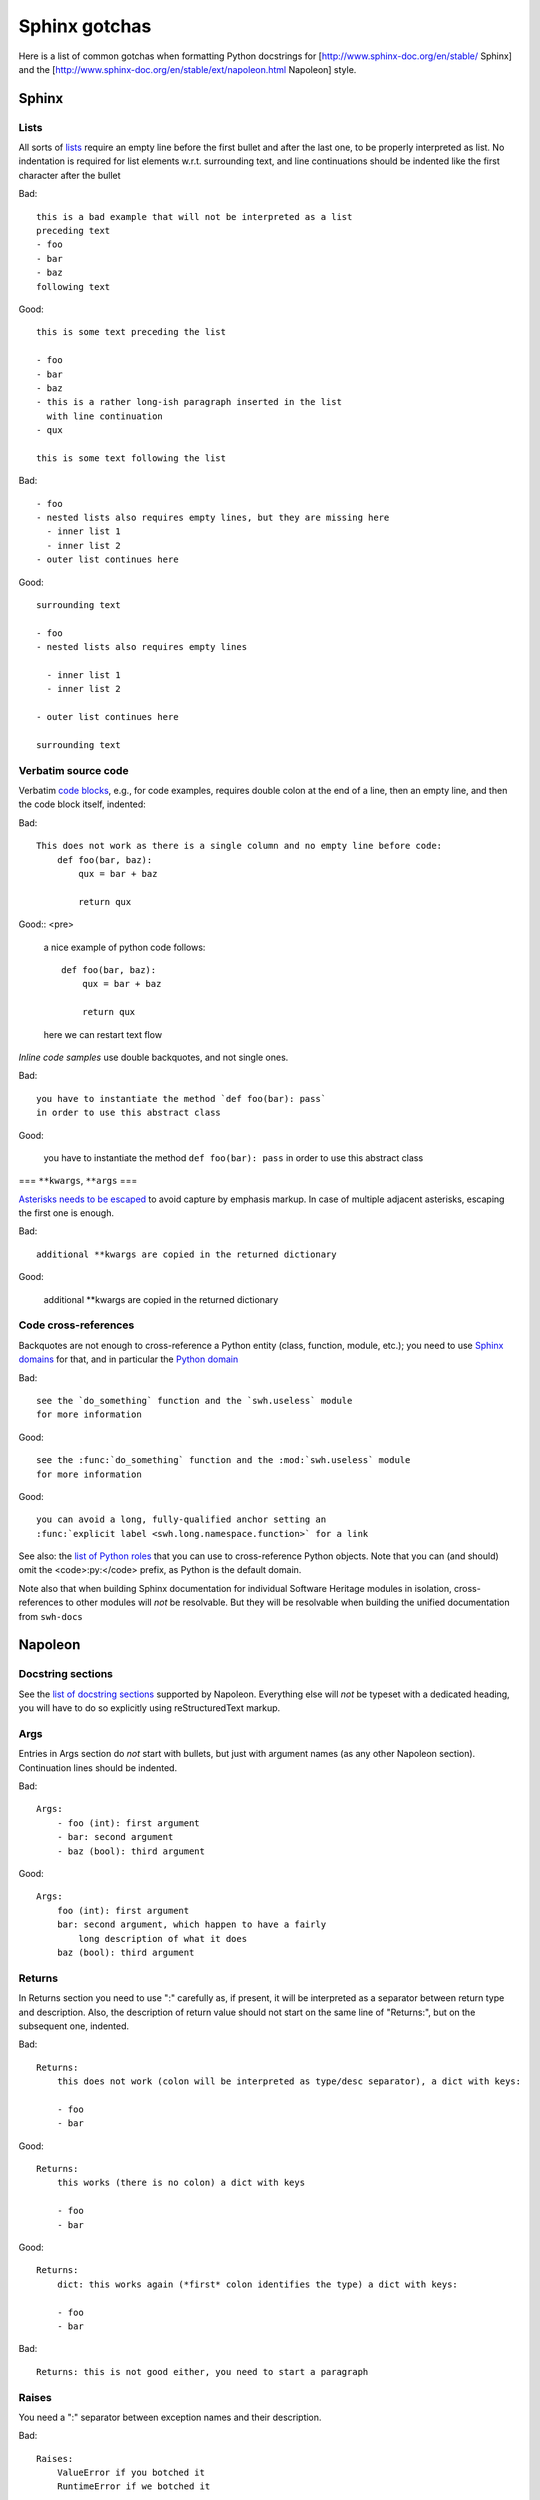 .. _sphinx-gotchas:

Sphinx gotchas
==============

Here is a list of common gotchas when formatting Python docstrings for [http://www.sphinx-doc.org/en/stable/ Sphinx] and the [http://www.sphinx-doc.org/en/stable/ext/napoleon.html Napoleon] style.

Sphinx
------

Lists
+++++

All sorts of `lists <http://www.sphinx-doc.org/en/stable/rest.html#lists-and-quote-like-blocks>`_
require an empty line before the first bullet and after the last one,
to be properly interpreted as list.
No indentation is required for list elements w.r.t. surrounding text,
and line continuations should be indented like the first character
after the bullet

Bad::

   this is a bad example that will not be interpreted as a list
   preceding text
   - foo
   - bar
   - baz
   following text

Good::

   this is some text preceding the list

   - foo
   - bar
   - baz
   - this is a rather long-ish paragraph inserted in the list
     with line continuation
   - qux

   this is some text following the list

Bad::

   - foo
   - nested lists also requires empty lines, but they are missing here
     - inner list 1
     - inner list 2
   - outer list continues here

Good::

   surrounding text

   - foo
   - nested lists also requires empty lines

     - inner list 1
     - inner list 2

   - outer list continues here

   surrounding text

Verbatim source code
++++++++++++++++++++

Verbatim `code blocks <http://www.sphinx-doc.org/en/stable/rest.html#source-code>`_,
e.g., for code examples, requires double colon at the end of a line,
then an empty line, and then the code block itself, indented:

Bad::

   This does not work as there is a single column and no empty line before code:
       def foo(bar, baz):
           qux = bar + baz

           return qux

Good::
<pre>
   a nice example of python code follows::

       def foo(bar, baz):
           qux = bar + baz

           return qux

   here we can restart text flow

*Inline code samples* use double backquotes, and not single ones.

Bad::

   you have to instantiate the method `def foo(bar): pass`
   in order to use this abstract class

Good:

   you have to instantiate the method ``def foo(bar): pass``
   in order to use this abstract class

=== ``**kwargs``, ``**args`` ===

`Asterisks needs to be escaped <http://www.sphinx-doc.org/en/stable/rest.html#inline-markup>`_
to avoid capture by emphasis markup.
In case of multiple adjacent asterisks, escaping the first one is enough.

Bad::

   additional **kwargs are copied in the returned dictionary

Good:

   additional \**kwargs are copied in the returned dictionary

Code cross-references
+++++++++++++++++++++

Backquotes are not enough to cross-reference a Python entity
(class, function, module, etc.); you need to use
`Sphinx domains <http://www.sphinx-doc.org/en/stable/domains.html>`_ for that,
and in particular the `Python domain <http://www.sphinx-doc.org/en/stable/domains.html#the-python-domain>`_

Bad::

   see the `do_something` function and the `swh.useless` module
   for more information

Good::

   see the :func:`do_something` function and the :mod:`swh.useless` module
   for more information

Good::

   you can avoid a long, fully-qualified anchor setting an
   :func:`explicit label <swh.long.namespace.function>` for a link

See also: the `list of Python roles <http://www.sphinx-doc.org/en/stable/domains.html#cross-referencing-python-objects>`_
that you can use to cross-reference Python objects.
Note that you can (and should) omit the <code>:py:</code> prefix,
as Python is the default domain.

Note also that when building Sphinx documentation
for individual Software Heritage modules in isolation,
cross-references to other modules will *not* be resolvable.
But they will be resolvable when building the unified documentation
from ``swh-docs``

Napoleon
--------

Docstring sections
++++++++++++++++++

See the `list of docstring sections <http://www.sphinx-doc.org/en/stable/ext/napoleon.html#docstring-sections>`_
supported by Napoleon.
Everything else will *not* be typeset with a dedicated heading,
you will have to do so explicitly using reStructuredText markup.

Args
++++

Entries in Args section do *not* start with bullets, but just with argument names (as any other Napoleon section).
Continuation lines should be indented.

Bad::

   Args:
       - foo (int): first argument
       - bar: second argument
       - baz (bool): third argument

Good::

   Args:
       foo (int): first argument
       bar: second argument, which happen to have a fairly
           long description of what it does
       baz (bool): third argument

Returns
+++++++

In Returns section you need to use ":" carefully as, if present, it will be interpreted as a separator between return type and description. Also, the description of return value should not start on the same line of "Returns:", but on the subsequent one, indented.

Bad::

   Returns:
       this does not work (colon will be interpreted as type/desc separator), a dict with keys:

       - foo
       - bar

Good::

   Returns:
       this works (there is no colon) a dict with keys

       - foo
       - bar

Good::

   Returns:
       dict: this works again (*first* colon identifies the type) a dict with keys:

       - foo
       - bar

Bad::

   Returns: this is not good either, you need to start a paragraph

Raises
++++++

You need a ":" separator between exception names and their description.

Bad::

   Raises:
       ValueError if you botched it
       RuntimeError if we botched it


Good::

   Raises:
       ValueError: if you botched it
       RuntimeError: if we botched it

See also
--------

* :ref:`python-style-guide`

